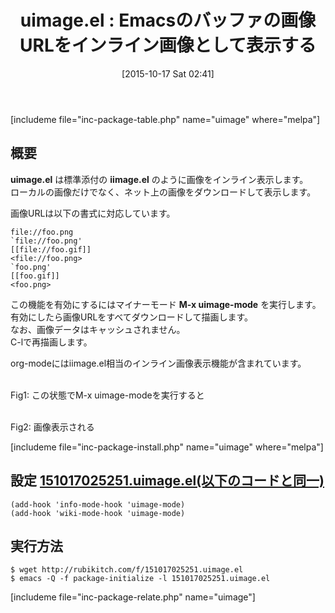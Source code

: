 #+BLOG: rubikitch
#+POSTID: 1196
#+BLOG: rubikitch
#+DATE: [2015-10-17 Sat 02:41]
#+PERMALINK: uimage
#+OPTIONS: toc:nil num:nil todo:nil pri:nil tags:nil ^:nil \n:t -:nil
#+ISPAGE: nil
#+DESCRIPTION:
# (progn (erase-buffer)(find-file-hook--org2blog/wp-mode))
#+BLOG: rubikitch
#+CATEGORY: 画像表示
#+EL_PKG_NAME: uimage
#+TAGS: image
#+EL_TITLE0: Emacsのバッファの画像URLをインライン画像として表示する
#+EL_URL: 
#+begin: org2blog
#+TITLE: uimage.el : Emacsのバッファの画像URLをインライン画像として表示する
[includeme file="inc-package-table.php" name="uimage" where="melpa"]

#+end:
** 概要
*uimage.el* は標準添付の *iimage.el* のように画像をインライン表示します。
ローカルの画像だけでなく、ネット上の画像をダウンロードして表示します。

画像URLは以下の書式に対応しています。

#+BEGIN_EXAMPLE
    file://foo.png
    `file://foo.png'
    [[file://foo.gif]]
    <file://foo.png>
    `foo.png'
    [[foo.gif]]
    <foo.png>
#+END_EXAMPLE

この機能を有効にするにはマイナーモード *M-x uimage-mode* を実行します。
有効にしたら画像URLをすべてダウンロードして描画します。
なお、画像データはキャッシュされません。
C-lで再描画します。

org-modeにはiimage.el相当のインライン画像表示機能が含まれています。


# (progn (forward-line 1)(shell-command "screenshot-time.rb org_template" t))
#+ATTR_HTML: :width 480
[[file:/r/sync/screenshots/20151017024921.png]]
Fig1: この状態でM-x uimage-modeを実行すると

#+ATTR_HTML: :width 480
[[file:/r/sync/screenshots/20151017024926.png]]
Fig2: 画像表示される

[includeme file="inc-package-install.php" name="uimage" where="melpa"]
** 設定 [[http://rubikitch.com/f/151017025251.uimage.el][151017025251.uimage.el(以下のコードと同一)]]
#+BEGIN: include :file "/r/sync/junk/151017/151017025251.uimage.el"
#+BEGIN_SRC fundamental
(add-hook 'info-mode-hook 'uimage-mode)
(add-hook 'wiki-mode-hook 'uimage-mode)
#+END_SRC

#+END:

** 実行方法
#+BEGIN_EXAMPLE
$ wget http://rubikitch.com/f/151017025251.uimage.el
$ emacs -Q -f package-initialize -l 151017025251.uimage.el
#+END_EXAMPLE
[includeme file="inc-package-relate.php" name="uimage"]
